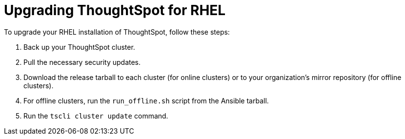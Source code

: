 = Upgrading ThoughtSpot for RHEL
:last_updated: 11/16/2020
:experimental:
:linkatrrs:


To upgrade your RHEL installation of ThoughtSpot, follow these steps:

. Back up your ThoughtSpot cluster.
. Pull the necessary security updates.
. Download the release tarball to each cluster (for online clusters) or to your organization's mirror repository (for offline clusters).
. For offline clusters, run the `run_offline.sh` script from the Ansible tarball.
. Run the `tscli cluster update` command.
